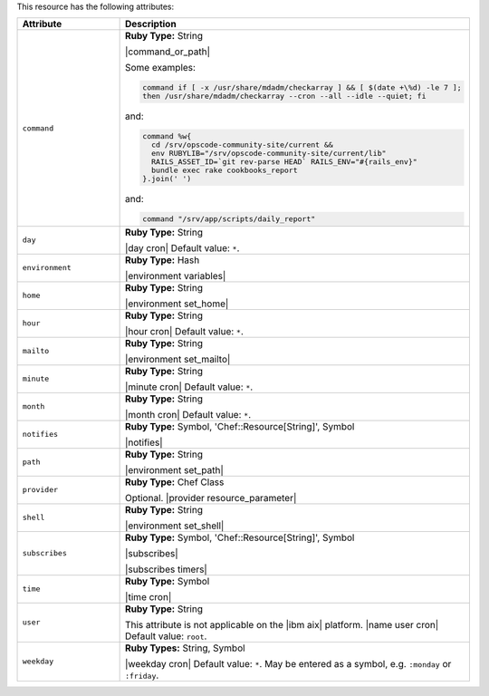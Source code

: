.. The contents of this file are included in multiple topics.
.. This file should not be changed in a way that hinders its ability to appear in multiple documentation sets.

This resource has the following attributes:

.. list-table::
   :widths: 150 450
   :header-rows: 1

   * - Attribute
     - Description
   * - ``command``
     - **Ruby Type:** String

       |command_or_path|

       Some examples:

       .. code-block:: ruby

          command if [ -x /usr/share/mdadm/checkarray ] && [ $(date +\%d) -le 7 ];
          then /usr/share/mdadm/checkarray --cron --all --idle --quiet; fi

       and:

       .. code-block:: ruby

          command %w{
            cd /srv/opscode-community-site/current &&
            env RUBYLIB="/srv/opscode-community-site/current/lib"
            RAILS_ASSET_ID=`git rev-parse HEAD` RAILS_ENV="#{rails_env}"
            bundle exec rake cookbooks_report
          }.join(' ')

       and:

       .. code-block:: ruby

          command "/srv/app/scripts/daily_report"
   * - ``day``
     - **Ruby Type:** String

       |day cron| Default value: ``*``.
   * - ``environment``
     - **Ruby Type:** Hash

       |environment variables|
   * - ``home``
     - **Ruby Type:** String

       |environment set_home|
   * - ``hour``
     - **Ruby Type:** String

       |hour cron| Default value: ``*``.
   * - ``mailto``
     - **Ruby Type:** String

       |environment set_mailto|
   * - ``minute``
     - **Ruby Type:** String

       |minute cron| Default value: ``*``.
   * - ``month``
     - **Ruby Type:** String

       |month cron| Default value: ``*``.
   * - ``notifies``
     - **Ruby Type:** Symbol, 'Chef::Resource[String]', Symbol

       |notifies|

       .. include:: ../../includes_resources_common/includes_resources_common_notifications_syntax_notifies.rst

       .. include:: ../../includes_resources_common/includes_resources_common_notifications_timers.rst
   * - ``path``
     - **Ruby Type:** String

       |environment set_path|
   * - ``provider``
     - **Ruby Type:** Chef Class

       Optional. |provider resource_parameter|
   * - ``shell``
     - **Ruby Type:** String

       |environment set_shell|
   * - ``subscribes``
     - **Ruby Type:** Symbol, 'Chef::Resource[String]', Symbol

       |subscribes|

       .. include:: ../../includes_resources_common/includes_resources_common_notifications_syntax_subscribes.rst

       |subscribes timers|
   * - ``time``
     - **Ruby Type:** Symbol

       |time cron|
   * - ``user``
     - **Ruby Type:** String

       This attribute is not applicable on the |ibm aix| platform. |name user cron| Default value: ``root``.
   * - ``weekday``
     - **Ruby Types:** String, Symbol

       |weekday cron| Default value: ``*``. May be entered as a symbol, e.g. ``:monday`` or ``:friday``.
